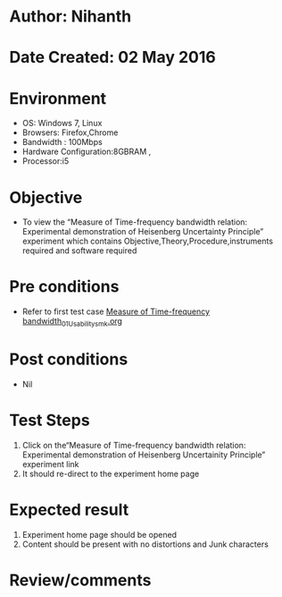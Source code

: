 * Author: Nihanth
* Date Created: 02 May 2016
* Environment
  - OS: Windows 7, Linux
  - Browsers: Firefox,Chrome
  - Bandwidth : 100Mbps
  - Hardware Configuration:8GBRAM , 
  - Processor:i5

* Objective
  - To view the “Measure of Time-frequency bandwidth relation: Experimental demonstration of Heisenberg Uncertainty Principle” experiment which contains Objective,Theory,Procedure,instruments required and software required

* Pre conditions
  - Refer to first test case [[https://github.com/Virtual-Labs/ultra-fast-laser-spectroscopy-iitk/blob/master/test-cases/integration_test-cases/Measure of Time-frequency bandwidth/Measure of Time-frequency bandwidth_01_Usability_smk.org][Measure of Time-frequency bandwidth_01_Usability_smk.org]]

* Post conditions
  - Nil
* Test Steps
  1. Click on the“Measure of Time-frequency bandwidth relation: Experimental demonstration of Heisenberg Uncertainity Principle” experiment link 
  2. It should re-direct to the experiment home page

* Expected result
  1. Experiment home page should be opened
  2. Content should be present with no distortions and Junk characters

* Review/comments



